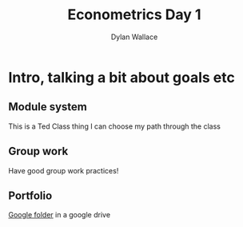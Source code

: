 #+TITLE: Econometrics Day 1
#+AUTHOR: Dylan Wallace

* Intro, talking a bit about goals etc
** Module system
This is a Ted Class thing
I can choose my path through the class

** Group work
Have good group work practices!

** Portfolio
[[https://drive.google.com/drive/folders/1s3PmIn68ULfa_Q7MoZvAL_NFGfhrM2Vp][Google folder]] in a google drive
